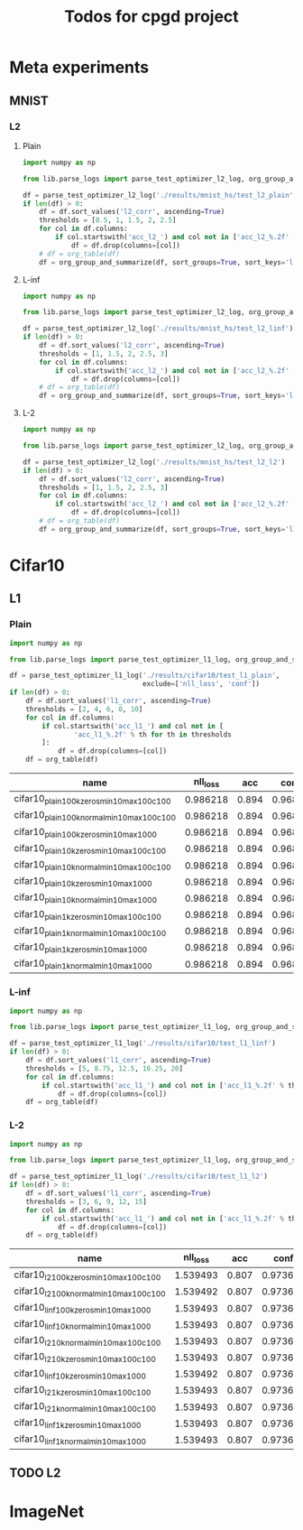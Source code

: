 #+TITLE: Todos for cpgd project

* Meta experiments
** MNIST
*** L2
**** Plain
#+BEGIN_SRC python :results value :return df
  import numpy as np

  from lib.parse_logs import parse_test_optimizer_l2_log, org_group_and_summarize, org_table

  df = parse_test_optimizer_l2_log('./results/mnist_hs/test_l2_plain')
  if len(df) > 0:
      df = df.sort_values('l2_corr', ascending=True)
      thresholds = [0.5, 1, 1.5, 2, 2.5]
      for col in df.columns:
          if col.startswith('acc_l2_') and col not in ['acc_l2_%.2f' % th for th in thresholds]:
              df = df.drop(columns=[col])
      # df = org_table(df)
      df = org_group_and_summarize(df, sort_groups=True, sort_keys='l2')
#+END_SRC

#+RESULTS:
: Empty DataFrame
: Columns: []
: Index: []

**** L-inf
#+BEGIN_SRC python :results value :return df
  import numpy as np

  from lib.parse_logs import parse_test_optimizer_l2_log, org_group_and_summarize, org_table

  df = parse_test_optimizer_l2_log('./results/mnist_hs/test_l2_linf')
  if len(df) > 0:
      df = df.sort_values('l2_corr', ascending=True)
      thresholds = [1, 1.5, 2, 2.5, 3]
      for col in df.columns:
          if col.startswith('acc_l2_') and col not in ['acc_l2_%.2f' % th for th in thresholds]:
              df = df.drop(columns=[col])
      # df = org_table(df)
      df = org_group_and_summarize(df, sort_groups=True, sort_keys='l2', top_k=10)
#+END_SRC

#+RESULTS:
|----------------------------------+-----------+----------+-------+----------+--------+----------+-------------+-------------+-------------+-------------+-------------+----------+----------+----------+------------|
| name                             | statistic | nll_loss |   acc |     conf | acc_l2 |  conf_l2 | acc_l2_1.00 | acc_l2_1.50 | acc_l2_2.00 | acc_l2_2.50 | acc_l2_3.00 |       l2 |  l2_norm |  l2_corr | group_size |
|----------------------------------+-----------+----------+-------+----------+--------+----------+-------------+-------------+-------------+-------------+-------------+----------+----------+----------+------------|
| 1k_lr0.1_llr0.05_C0.001_tol0.001 | min       |  0.33926 | 0.984 | 0.981386 |    0.0 | 0.497715 |       0.672 |       0.138 |       0.004 |         0.0 |         0.0 | 1.118511 | 0.131788 | 1.136699 |          3 |
|                                  | max       | 0.339271 | 0.984 | 0.981386 |    0.0 | 0.500546 |       0.686 |       0.144 |       0.008 |         0.0 |         0.0 | 1.120855 | 0.132225 | 1.139081 |            |
|                                  | mean      | 0.339267 | 0.984 | 0.981386 |    0.0 | 0.499459 |    0.678667 |    0.140667 |    0.005333 |         0.0 |         0.0 | 1.119425 | 0.131991 | 1.137627 |            |
|                                  | std       |    6e-06 |   0.0 |      0.0 |    0.0 | 0.001526 |    0.007024 |    0.003055 |    0.002309 |         0.0 |         0.0 | 0.001255 |  0.00022 | 0.001275 |            |
|----------------------------------+-----------+----------+-------+----------+--------+----------+-------------+-------------+-------------+-------------+-------------+----------+----------+----------+------------|
| 1k_lr0.01_llr0.1_C0.5_tol0.005   | min       |  0.33926 | 0.984 | 0.981386 |    0.0 | 0.500143 |       0.672 |       0.114 |         0.0 |         0.0 |         0.0 |  1.11608 | 0.131753 | 1.134228 |          3 |
|                                  | max       | 0.339271 | 0.984 | 0.981386 |    0.0 | 0.501404 |       0.684 |       0.142 |        0.01 |         0.0 |         0.0 | 1.128668 | 0.133187 |  1.14702 |            |
|                                  | mean      | 0.339267 | 0.984 | 0.981386 |    0.0 | 0.500691 |    0.678667 |        0.13 |    0.004667 |         0.0 |         0.0 | 1.120317 | 0.132235 | 1.138534 |            |
|                                  | std       |    6e-06 |   0.0 |      0.0 |    0.0 | 0.000647 |     0.00611 |    0.014422 |    0.005033 |         0.0 |         0.0 | 0.007232 | 0.000825 | 0.007349 |            |
|----------------------------------+-----------+----------+-------+----------+--------+----------+-------------+-------------+-------------+-------------+-------------+----------+----------+----------+------------|
| 1k_lr0.1_llr0.05_C0.001_tol0.01  | min       | 0.339271 | 0.984 | 0.981386 |    0.0 | 0.498344 |       0.668 |       0.128 |       0.006 |         0.0 |         0.0 | 1.115304 | 0.131558 | 1.133439 |          3 |
|                                  | max       | 0.339271 | 0.984 | 0.981386 |    0.0 |  0.49865 |       0.706 |        0.14 |       0.006 |         0.0 |         0.0 | 1.129533 | 0.133274 |   1.1479 |            |
|                                  | mean      | 0.339271 | 0.984 | 0.981386 |    0.0 | 0.498499 |    0.685333 |       0.134 |       0.006 |         0.0 |         0.0 | 1.120794 | 0.132205 | 1.139019 |            |
|                                  | std       |      0.0 |   0.0 |      0.0 |    0.0 | 0.000153 |    0.019218 |       0.006 |         0.0 |         0.0 |         0.0 |  0.00765 | 0.000933 | 0.007775 |            |
|----------------------------------+-----------+----------+-------+----------+--------+----------+-------------+-------------+-------------+-------------+-------------+----------+----------+----------+------------|
| 1k_lr0.1_llr0.05_C0.001_tol0.005 | min       |  0.33926 | 0.984 | 0.981386 |    0.0 | 0.497918 |        0.68 |        0.13 |       0.002 |         0.0 |         0.0 | 1.115187 | 0.131493 |  1.13332 |          3 |
|                                  | max       | 0.339271 | 0.984 | 0.981386 |    0.0 | 0.500373 |         0.7 |       0.138 |        0.01 |         0.0 |         0.0 | 1.129742 |  0.13334 | 1.148111 |            |
|                                  | mean      | 0.339267 | 0.984 | 0.981386 |    0.0 |   0.4991 |    0.687333 |       0.134 |       0.006 |         0.0 |         0.0 |  1.12117 | 0.132283 | 1.139401 |            |
|                                  | std       |    6e-06 |   0.0 |      0.0 |    0.0 |  0.00123 |    0.011015 |       0.004 |       0.004 |         0.0 |         0.0 | 0.007615 | 0.000952 | 0.007738 |            |
|----------------------------------+-----------+----------+-------+----------+--------+----------+-------------+-------------+-------------+-------------+-------------+----------+----------+----------+------------|
| 1k_lr0.01_llr0.05_C0.5_tol0.005  | min       |  0.33926 | 0.984 | 0.981386 |    0.0 | 0.497887 |       0.676 |        0.13 |       0.006 |         0.0 |         0.0 | 1.120709 | 0.132165 | 1.138931 |          3 |
|                                  | max       | 0.339271 | 0.984 | 0.981386 |    0.0 | 0.499879 |       0.682 |       0.148 |        0.01 |         0.0 |         0.0 | 1.125007 |  0.13265 |   1.1433 |            |
|                                  | mean      | 0.339267 | 0.984 | 0.981386 |    0.0 | 0.498809 |    0.678667 |    0.138667 |    0.007333 |         0.0 |         0.0 | 1.122769 | 0.132407 | 1.141025 |            |
|                                  | std       |    6e-06 |   0.0 |      0.0 |    0.0 | 0.001004 |    0.003055 |    0.009018 |    0.002309 |         0.0 |         0.0 | 0.002155 | 0.000243 |  0.00219 |            |
|----------------------------------+-----------+----------+-------+----------+--------+----------+-------------+-------------+-------------+-------------+-------------+----------+----------+----------+------------|
| 1k_lr0.01_llr0.1_C0.001_tol0.001 | min       | 0.339271 | 0.984 | 0.981386 |    0.0 | 0.497633 |       0.688 |       0.128 |       0.002 |         0.0 |         0.0 | 1.114963 | 0.131509 | 1.133093 |          3 |
|                                  | max       | 0.339271 | 0.984 | 0.981386 |    0.0 | 0.501357 |       0.698 |        0.15 |       0.006 |         0.0 |         0.0 |  1.13065 | 0.133493 | 1.149035 |            |
|                                  | mean      | 0.339271 | 0.984 | 0.981386 |    0.0 | 0.499552 |    0.692667 |    0.136667 |       0.004 |         0.0 |         0.0 | 1.122973 | 0.132487 | 1.141233 |            |
|                                  | std       |      0.0 |   0.0 |      0.0 |    0.0 | 0.001865 |    0.005033 |    0.011719 |       0.002 |         0.0 |         0.0 | 0.007849 | 0.000992 | 0.007976 |            |
|----------------------------------+-----------+----------+-------+----------+--------+----------+-------------+-------------+-------------+-------------+-------------+----------+----------+----------+------------|
| 1k_lr0.01_llr0.05_C0.01_tol0.001 | min       | 0.339271 | 0.984 | 0.981386 |    0.0 | 0.499336 |       0.692 |       0.126 |       0.006 |         0.0 |         0.0 | 1.116648 | 0.131889 | 1.134805 |          3 |
|                                  | max       | 0.339271 | 0.984 | 0.981386 |    0.0 | 0.500026 |       0.696 |       0.142 |       0.008 |         0.0 |         0.0 |  1.12844 | 0.133312 | 1.146788 |            |
|                                  | mean      | 0.339271 | 0.984 | 0.981386 |    0.0 | 0.499736 |    0.693333 |    0.134667 |    0.007333 |         0.0 |         0.0 |  1.12305 | 0.132578 | 1.141311 |            |
|                                  | std       |      0.0 |   0.0 |      0.0 |    0.0 | 0.000358 |    0.002309 |    0.008083 |    0.001155 |         0.0 |         0.0 | 0.005961 | 0.000713 | 0.006057 |            |
|----------------------------------+-----------+----------+-------+----------+--------+----------+-------------+-------------+-------------+-------------+-------------+----------+----------+----------+------------|
| 1k_lr0.1_llr0.01_C0.5_tol0.001   | min       | 0.339271 | 0.984 | 0.981386 |    0.0 | 0.497962 |       0.678 |        0.13 |       0.008 |         0.0 |         0.0 |  1.11732 | 0.131773 | 1.135487 |          3 |
|                                  | max       | 0.339271 | 0.984 | 0.981386 |    0.0 | 0.501004 |       0.688 |       0.144 |        0.01 |         0.0 |         0.0 | 1.132236 | 0.133649 | 1.150646 |            |
|                                  | mean      | 0.339271 | 0.984 | 0.981386 |    0.0 | 0.499526 |    0.681333 |    0.138667 |    0.008667 |         0.0 |         0.0 | 1.123762 | 0.132599 | 1.142034 |            |
|                                  | std       |      0.0 |   0.0 |      0.0 |    0.0 | 0.001523 |    0.005774 |    0.007572 |    0.001155 |         0.0 |         0.0 | 0.007663 | 0.000958 | 0.007788 |            |
|----------------------------------+-----------+----------+-------+----------+--------+----------+-------------+-------------+-------------+-------------+-------------+----------+----------+----------+------------|
| 1k_lr0.01_llr0.1_C0.01_tol0.001  | min       | 0.339271 | 0.984 | 0.981386 |    0.0 |  0.49642 |       0.676 |       0.138 |       0.004 |         0.0 |         0.0 | 1.122487 | 0.132611 | 1.140738 |          3 |
|                                  | max       | 0.339271 | 0.984 | 0.981386 |    0.0 | 0.498626 |       0.686 |        0.15 |       0.006 |         0.0 |         0.0 | 1.127155 |   0.1331 | 1.145483 |            |
|                                  | mean      | 0.339271 | 0.984 | 0.981386 |    0.0 | 0.497658 |    0.681333 |       0.142 |    0.005333 |         0.0 |         0.0 | 1.124586 | 0.132827 | 1.142872 |            |
|                                  | std       |      0.0 |   0.0 |      0.0 |    0.0 | 0.001128 |    0.005033 |    0.006928 |    0.001155 |         0.0 |         0.0 | 0.002369 |  0.00025 | 0.002408 |            |
|----------------------------------+-----------+----------+-------+----------+--------+----------+-------------+-------------+-------------+-------------+-------------+----------+----------+----------+------------|
| 1k_lr0.1_llr0.05_C0.5_tol0.005   | min       | 0.339271 | 0.984 | 0.981386 |    0.0 | 0.498074 |        0.69 |       0.132 |       0.006 |         0.0 |         0.0 |  1.12243 | 0.132382 | 1.140681 |          3 |
|                                  | max       | 0.339271 | 0.984 | 0.981386 |    0.0 | 0.503039 |       0.696 |       0.144 |       0.008 |         0.0 |         0.0 | 1.128336 | 0.133115 | 1.146683 |            |
|                                  | mean      | 0.339271 | 0.984 | 0.981386 |    0.0 | 0.499769 |       0.694 |       0.138 |    0.006667 |         0.0 |         0.0 | 1.125397 | 0.132721 | 1.143696 |            |
|                                  | std       |      0.0 |   0.0 |      0.0 |    0.0 | 0.002833 |    0.003464 |       0.006 |    0.001155 |         0.0 |         0.0 | 0.002953 |  0.00037 | 0.003001 |            |
|----------------------------------+-----------+----------+-------+----------+--------+----------+-------------+-------------+-------------+-------------+-------------+----------+----------+----------+------------|

**** L-2
#+BEGIN_SRC python :results value :return df
  import numpy as np

  from lib.parse_logs import parse_test_optimizer_l2_log, org_group_and_summarize, org_table

  df = parse_test_optimizer_l2_log('./results/mnist_hs/test_l2_l2')
  if len(df) > 0:
      df = df.sort_values('l2_corr', ascending=True)
      thresholds = [1, 1.5, 2, 2.5, 3]
      for col in df.columns:
          if col.startswith('acc_l2_') and col not in ['acc_l2_%.2f' % th for th in thresholds]:
              df = df.drop(columns=[col])
      # df = org_table(df)
      df = org_group_and_summarize(df, sort_groups=True, sort_keys='l2', top_k=10)
#+END_SRC

#+RESULTS:
|----------------------------------+-----------+----------+-------+----------+--------+----------+-------------+-------------+-------------+-------------+-------------+----------+----------+----------+------------|
| name                             | statistic | nll_loss |   acc |     conf | acc_l2 |  conf_l2 | acc_l2_1.00 | acc_l2_1.50 | acc_l2_2.00 | acc_l2_2.50 | acc_l2_3.00 |       l2 |  l2_norm |  l2_corr | group_size |
|----------------------------------+-----------+----------+-------+----------+--------+----------+-------------+-------------+-------------+-------------+-------------+----------+----------+----------+------------|
| 1k_lr0.1_llr0.1_C0.5_tol0.01     | min       | 0.495731 | 0.986 |   0.9574 |    0.0 | 0.491785 |       0.926 |       0.832 |       0.672 |       0.396 |       0.102 |  2.21146 | 0.259608 | 2.242861 |          3 |
|                                  | max       | 0.495731 | 0.986 |   0.9574 |    0.0 | 0.493549 |       0.928 |       0.838 |       0.678 |        0.41 |        0.11 | 2.215797 | 0.260288 | 2.247258 |            |
|                                  | mean      | 0.495731 | 0.986 |   0.9574 |    0.0 | 0.492861 |    0.926667 |    0.835333 |    0.674667 |    0.403333 |    0.106667 | 2.213405 | 0.259889 | 2.244833 |            |
|                                  | std       |      0.0 |   0.0 |      0.0 |    0.0 | 0.000944 |    0.001155 |    0.003055 |    0.003055 |    0.007024 |    0.004163 | 0.002203 | 0.000355 | 0.002233 |            |
|----------------------------------+-----------+----------+-------+----------+--------+----------+-------------+-------------+-------------+-------------+-------------+----------+----------+----------+------------|
| 1k_lr0.1_llr0.2_C0.001_tol0.005  | min       | 0.495727 | 0.986 | 0.957399 |    0.0 | 0.491816 |       0.928 |       0.834 |        0.68 |       0.398 |       0.098 | 2.213444 | 0.259993 | 2.244872 |          3 |
|                                  | max       | 0.495731 | 0.986 |   0.9574 |    0.0 | 0.493269 |       0.928 |       0.838 |       0.686 |       0.412 |        0.11 | 2.216559 | 0.260176 | 2.248032 |            |
|                                  | mean      |  0.49573 | 0.986 |   0.9574 |    0.0 | 0.492471 |       0.928 |    0.835333 |       0.684 |    0.405333 |       0.106 | 2.214714 | 0.260054 |  2.24616 |            |
|                                  | std       |    2e-06 |   0.0 |    1e-06 |    0.0 | 0.000737 |         0.0 |    0.002309 |    0.003464 |    0.007024 |    0.006928 | 0.001635 | 0.000105 | 0.001659 |            |
|----------------------------------+-----------+----------+-------+----------+--------+----------+-------------+-------------+-------------+-------------+-------------+----------+----------+----------+------------|
| 1k_lr0.1_llr0.2_C0.01_tol0.01    | min       | 0.495727 | 0.986 | 0.957399 |    0.0 | 0.491675 |       0.926 |       0.834 |       0.676 |       0.404 |         0.1 | 2.213079 | 0.259741 | 2.244502 |          3 |
|                                  | max       | 0.495731 | 0.986 |   0.9574 |    0.0 | 0.492583 |       0.928 |       0.838 |       0.682 |        0.41 |       0.114 | 2.217783 | 0.260299 | 2.249273 |            |
|                                  | mean      |  0.49573 | 0.986 |   0.9574 |    0.0 | 0.492068 |    0.927333 |    0.835333 |       0.678 |    0.407333 |    0.106667 | 2.214965 | 0.259997 | 2.246415 |            |
|                                  | std       |    2e-06 |   0.0 |    1e-06 |    0.0 | 0.000466 |    0.001155 |    0.002309 |    0.003464 |    0.003055 |    0.007024 | 0.002486 | 0.000282 | 0.002522 |            |
|----------------------------------+-----------+----------+-------+----------+--------+----------+-------------+-------------+-------------+-------------+-------------+----------+----------+----------+------------|
| 1k_lr0.05_llr0.05_C0.01_tol0.001 | min       | 0.495731 | 0.986 |   0.9574 |    0.0 | 0.492414 |       0.928 |       0.832 |       0.678 |       0.404 |        0.11 | 2.216093 | 0.260311 | 2.247559 |          3 |
|                                  | max       | 0.495731 | 0.986 |   0.9574 |    0.0 | 0.492784 |        0.93 |       0.838 |       0.682 |        0.41 |       0.112 | 2.219653 | 0.260691 | 2.251169 |            |
|                                  | mean      | 0.495731 | 0.986 |   0.9574 |    0.0 |  0.49256 |    0.928667 |       0.836 |    0.679333 |       0.408 |    0.110667 | 2.217781 | 0.260466 | 2.249271 |            |
|                                  | std       |      0.0 |   0.0 |      0.0 |    0.0 | 0.000197 |    0.001155 |    0.003464 |    0.002309 |    0.003464 |    0.001155 | 0.001787 | 0.000199 | 0.001812 |            |
|----------------------------------+-----------+----------+-------+----------+--------+----------+-------------+-------------+-------------+-------------+-------------+----------+----------+----------+------------|
| 1k_lr0.1_llr0.05_C0.01_tol0.01   | min       | 0.495731 | 0.986 |   0.9574 |    0.0 | 0.491965 |       0.926 |       0.834 |       0.676 |       0.404 |       0.106 | 2.215563 | 0.260296 | 2.247021 |          3 |
|                                  | max       | 0.495731 | 0.986 |   0.9574 |    0.0 | 0.492515 |        0.93 |       0.834 |       0.678 |       0.412 |       0.118 | 2.221387 | 0.260724 | 2.252928 |            |
|                                  | mean      | 0.495731 | 0.986 |   0.9574 |    0.0 | 0.492172 |       0.928 |       0.834 |    0.677333 |    0.409333 |    0.112667 | 2.217828 | 0.260442 | 2.249319 |            |
|                                  | std       |      0.0 |   0.0 |      0.0 |    0.0 | 0.000299 |       0.002 |         0.0 |    0.001155 |    0.004619 |     0.00611 |  0.00312 | 0.000244 | 0.003164 |            |
|----------------------------------+-----------+----------+-------+----------+--------+----------+-------------+-------------+-------------+-------------+-------------+----------+----------+----------+------------|
| 1k_lr0.1_llr0.2_C0.001_tol0.01   | min       | 0.495727 | 0.986 | 0.957399 |    0.0 | 0.492066 |       0.926 |       0.832 |       0.674 |       0.406 |       0.104 | 2.215125 | 0.260152 | 2.246577 |          3 |
|                                  | max       | 0.495731 | 0.986 |   0.9574 |    0.0 |  0.49317 |        0.93 |       0.836 |       0.684 |        0.41 |        0.11 | 2.220665 | 0.260637 | 2.252196 |            |
|                                  | mean      |  0.49573 | 0.986 |   0.9574 |    0.0 | 0.492708 |       0.928 |    0.834667 |    0.679333 |       0.408 |    0.107333 | 2.217908 | 0.260377 |   2.2494 |            |
|                                  | std       |    2e-06 |   0.0 |    1e-06 |    0.0 | 0.000574 |       0.002 |    0.002309 |    0.005033 |       0.002 |    0.003055 |  0.00277 | 0.000244 |  0.00281 |            |
|----------------------------------+-----------+----------+-------+----------+--------+----------+-------------+-------------+-------------+-------------+-------------+----------+----------+----------+------------|
| 1k_lr0.1_llr0.2_C0.1_tol0.01     | min       | 0.495731 | 0.986 |   0.9574 |    0.0 | 0.491689 |       0.926 |       0.834 |       0.676 |       0.408 |       0.104 |  2.21575 | 0.260259 | 2.247211 |          3 |
|                                  | max       | 0.495731 | 0.986 |   0.9574 |    0.0 | 0.493099 |       0.928 |       0.834 |        0.68 |       0.414 |        0.11 | 2.221617 | 0.260889 | 2.253161 |            |
|                                  | mean      | 0.495731 | 0.986 |   0.9574 |    0.0 |  0.49222 |    0.926667 |       0.834 |       0.678 |    0.411333 |    0.107333 |  2.21834 | 0.260519 | 2.249838 |            |
|                                  | std       |      0.0 |   0.0 |      0.0 |    0.0 | 0.000767 |    0.001155 |         0.0 |       0.002 |    0.003055 |    0.003055 | 0.002993 | 0.000329 | 0.003036 |            |
|----------------------------------+-----------+----------+-------+----------+--------+----------+-------------+-------------+-------------+-------------+-------------+----------+----------+----------+------------|
| 1k_lr0.01_llr0.05_C0.1_tol0.01   | min       | 0.495731 | 0.986 |   0.9574 |    0.0 |  0.49301 |       0.928 |       0.832 |       0.684 |       0.408 |       0.104 | 2.218724 | 0.260677 | 2.250227 |          1 |
|                                  | max       | 0.495731 | 0.986 |   0.9574 |    0.0 |  0.49301 |       0.928 |       0.832 |       0.684 |       0.408 |       0.104 | 2.218724 | 0.260677 | 2.250227 |            |
|                                  | mean      | 0.495731 | 0.986 |   0.9574 |    0.0 |  0.49301 |       0.928 |       0.832 |       0.684 |       0.408 |       0.104 | 2.218724 | 0.260677 | 2.250227 |            |
|                                  | std       |      nan |   nan |      nan |    nan |      nan |         nan |         nan |         nan |         nan |         nan |      nan |      nan |      nan |            |
|----------------------------------+-----------+----------+-------+----------+--------+----------+-------------+-------------+-------------+-------------+-------------+----------+----------+----------+------------|
| 1k_lr0.05_llr0.05_C0.01_tol0.005 | min       | 0.495731 | 0.986 |   0.9574 |    0.0 |  0.49149 |       0.926 |       0.834 |       0.676 |       0.406 |       0.106 | 2.216164 | 0.260231 | 2.247631 |          3 |
|                                  | max       | 0.495731 | 0.986 |   0.9574 |    0.0 | 0.493383 |       0.928 |       0.838 |        0.68 |       0.414 |       0.118 | 2.222113 | 0.260982 | 2.253664 |            |
|                                  | mean      | 0.495731 | 0.986 |   0.9574 |    0.0 | 0.492409 |    0.927333 |       0.836 |    0.677333 |    0.408667 |    0.112667 | 2.218995 | 0.260578 | 2.250502 |            |
|                                  | std       |      0.0 |   0.0 |      0.0 |    0.0 | 0.000948 |    0.001155 |       0.002 |    0.002309 |    0.004619 |     0.00611 | 0.002985 | 0.000379 | 0.003027 |            |
|----------------------------------+-----------+----------+-------+----------+--------+----------+-------------+-------------+-------------+-------------+-------------+----------+----------+----------+------------|
| 1k_lr0.1_llr0.05_C0.5_tol0.01    | min       | 0.495731 | 0.986 |   0.9574 |    0.0 | 0.491573 |       0.928 |       0.834 |       0.678 |       0.406 |       0.106 | 2.215795 | 0.260194 | 2.247257 |          3 |
|                                  | max       | 0.495731 | 0.986 |   0.9574 |    0.0 | 0.492768 |       0.928 |       0.836 |       0.682 |       0.416 |        0.11 | 2.223522 | 0.261054 | 2.255094 |            |
|                                  | mean      | 0.495731 | 0.986 |   0.9574 |    0.0 | 0.492123 |       0.928 |    0.835333 |        0.68 |        0.41 |       0.108 | 2.219917 | 0.260681 | 2.251438 |            |
|                                  | std       |      0.0 |   0.0 |      0.0 |    0.0 | 0.000603 |         0.0 |    0.001155 |       0.002 |    0.005292 |       0.002 | 0.003889 | 0.000441 | 0.003945 |            |
|----------------------------------+-----------+----------+-------+----------+--------+----------+-------------+-------------+-------------+-------------+-------------+----------+----------+----------+------------|

* Cifar10
** L1
*** Plain
#+BEGIN_SRC python :results value :return df
  import numpy as np

  from lib.parse_logs import parse_test_optimizer_l1_log, org_group_and_summarize, org_table

  df = parse_test_optimizer_l1_log('./results/cifar10/test_l1_plain',
                                   exclude=['nll_loss', 'conf'])
  if len(df) > 0:
      df = df.sort_values('l1_corr', ascending=True)
      thresholds = [2, 4, 6, 8, 10]
      for col in df.columns:
          if col.startswith('acc_l1_') and col not in [
                  'acc_l1_%.2f' % th for th in thresholds
          ]:
              df = df.drop(columns=[col])
      df = org_table(df)
#+END_SRC

#+RESULTS:
|---------------------------------------------------------------------+-------+--------+----------+-------------+-------------+-------------+-------------+--------------+----------+----------|
| name                                                                |   acc | acc_l1 |  conf_l2 | acc_l1_2.00 | acc_l1_4.00 | acc_l1_6.00 | acc_l1_8.00 | acc_l1_10.00 |       l1 |  l1_corr |
|---------------------------------------------------------------------+-------+--------+----------+-------------+-------------+-------------+-------------+--------------+----------+----------|
| cifar10_plain_100k_zeros_min10_max100_c1_tol1e-2_steng-gpu_0        | 0.894 |    0.0 | 0.557904 |       0.528 |       0.209 |       0.064 |       0.014 |        0.005 | 2.496505 | 2.792512 |
| cifar10_plain_100k_normal_min10_max100_c1_tol1e-2_steng-gpu_0       | 0.894 |    0.0 | 0.558227 |       0.528 |        0.21 |       0.064 |       0.014 |        0.006 |  2.49967 | 2.796052 |
| cifar10_plain_100k_zeros_min10_max100_c10_tol5e-3_infinitus-gpu_0   | 0.894 |    0.0 | 0.559871 |       0.533 |       0.211 |       0.064 |       0.015 |        0.006 | 2.509731 | 2.807305 |
| cifar10_plain_100k_normal_min10_max100_c10_tol5e-3_infinitus-gpu_0  | 0.894 |    0.0 | 0.558449 |       0.536 |       0.214 |       0.064 |       0.014 |        0.006 | 2.514431 | 2.812563 |
| cifar10_plain_100k_normal_min10_max100_c1_tol5e-3_steng-gpu_0       | 0.894 |    0.0 | 0.559348 |       0.534 |       0.212 |       0.065 |       0.015 |        0.006 | 2.517505 | 2.816001 |
| cifar10_plain_100k_zeros_min10_max100_c100_tol5e-3_infinitus-gpu_0  | 0.894 |    0.0 | 0.556516 |       0.538 |       0.214 |       0.064 |       0.014 |        0.006 | 2.518536 | 2.817154 |
| cifar10_plain_100k_zeros_min10_max100_c1_tol5e-3_steng-gpu_0        | 0.894 |    0.0 |  0.56022 |       0.536 |       0.211 |       0.065 |       0.015 |        0.006 | 2.524347 | 2.823655 |
| cifar10_plain_100k_normal_min10_max100_c100_tol5e-3_infinitus-gpu_0 | 0.894 |    0.0 | 0.557927 |       0.532 |       0.213 |       0.064 |       0.013 |        0.006 | 2.525108 | 2.824505 |
| cifar10_plain_100k_zeros_min10_max100_c1_tol3.9e-3_infinitus-gpu_0  | 0.894 |    0.0 | 0.558998 |       0.553 |       0.222 |       0.066 |       0.015 |        0.005 | 2.589896 | 2.896975 |
| cifar10_plain_100k_normal_min10_max100_c1_tol3.9e-3_infinitus-gpu_0 | 0.894 |    0.0 | 0.559959 |       0.552 |       0.223 |        0.07 |       0.015 |        0.006 | 2.595083 | 2.902777 |
| cifar10_plain_10k_zeros_min10_max100_c10_tol5e-3_infinitus-gpu_0    | 0.894 |    0.0 | 0.567196 |       0.551 |       0.223 |       0.072 |       0.016 |        0.006 |  2.59849 | 2.906588 |
| cifar10_plain_10k_normal_min10_max100_c1_tol1e-2_steng-gpu_0        | 0.894 |    0.0 | 0.567787 |       0.544 |       0.232 |        0.07 |       0.016 |        0.006 | 2.601901 | 2.910404 |
| cifar10_plain_10k_zeros_min10_max100_c1_tol1e-2_steng-gpu_0         | 0.894 |    0.0 |  0.56919 |       0.546 |       0.233 |       0.076 |       0.018 |        0.006 | 2.603008 | 2.911642 |
| cifar10_plain_10k_normal_min10_max100_c10_tol5e-3_infinitus-gpu_0   | 0.894 |    0.0 | 0.568218 |       0.546 |       0.231 |       0.072 |       0.018 |        0.006 | 2.606505 | 2.915554 |
| cifar10_plain_10k_zeros_min10_max100_c100_tol5e-3_infinitus-gpu_0   | 0.894 |    0.0 | 0.565762 |       0.552 |       0.228 |        0.07 |       0.015 |        0.006 | 2.611103 | 2.920696 |
| cifar10_plain_10k_zeros_min10_max100_c1_tol5e-3_steng-gpu_0         | 0.894 |    0.0 | 0.568913 |       0.549 |       0.228 |       0.074 |       0.017 |        0.006 | 2.612788 | 2.922582 |
| cifar10_plain_10k_normal_min10_max100_c1_tol5e-3_steng-gpu_0        | 0.894 |    0.0 | 0.565418 |        0.55 |       0.233 |       0.073 |       0.018 |        0.006 |  2.61464 | 2.924653 |
| cifar10_plain_10k_normal_min10_max100_c100_tol5e-3_infinitus-gpu_0  | 0.894 |    0.0 | 0.566521 |       0.551 |       0.228 |       0.075 |       0.016 |        0.006 | 2.616954 | 2.927242 |
| cifar10_plain_10k_zeros_min10_max100_c1_tol3.9e-3_infinitus-gpu_0   | 0.894 |    0.0 | 0.565542 |       0.564 |       0.239 |        0.08 |       0.019 |        0.006 |  2.69044 | 3.009441 |
| cifar10_plain_10k_normal_min10_max100_c1_tol3.9e-3_infinitus-gpu_0  | 0.894 |    0.0 |  0.56856 |       0.563 |       0.243 |       0.082 |       0.019 |        0.006 | 2.702588 | 3.023029 |
| cifar10_plain_1k_zeros_min10_max100_c10_tol5e-3_infinitus-gpu_0     | 0.894 |    0.0 | 0.575973 |       0.572 |        0.26 |       0.086 |       0.023 |        0.007 | 2.736855 | 3.061359 |
| cifar10_plain_1k_zeros_min10_max100_c1_tol5e-3_steng-gpu_0          | 0.894 |    0.0 | 0.579711 |       0.574 |       0.246 |       0.084 |       0.021 |        0.007 | 2.754455 | 3.081046 |
| cifar10_plain_1k_normal_min10_max100_c1_tol5e-3_steng-gpu_0         | 0.894 |    0.0 |  0.57682 |       0.573 |       0.262 |       0.086 |       0.024 |        0.007 | 2.758035 |  3.08505 |
| cifar10_plain_1k_zeros_min10_max100_c1_tol1e-2_steng-gpu_0          | 0.894 |    0.0 | 0.581273 |       0.573 |       0.262 |       0.087 |       0.023 |        0.006 | 2.762475 | 3.090017 |
| cifar10_plain_1k_normal_min10_max100_c10_tol5e-3_infinitus-gpu_0    | 0.894 |    0.0 | 0.577158 |        0.57 |        0.27 |       0.091 |       0.023 |        0.007 | 2.765924 | 3.093874 |
| cifar10_plain_1k_normal_min10_max100_c1_tol1e-2_steng-gpu_0         | 0.894 |    0.0 | 0.582119 |       0.577 |       0.253 |       0.089 |       0.024 |        0.007 | 2.776085 |  3.10524 |
| cifar10_plain_1k_zeros_min10_max100_c1_tol3.9e-3_infinitus-gpu_0    | 0.894 |    0.0 |  0.57723 |       0.582 |       0.266 |       0.087 |       0.027 |        0.007 | 2.815741 | 3.149598 |
| cifar10_plain_1k_normal_min10_max100_c1_tol3.9e-3_infinitus-gpu_0   | 0.894 |    0.0 | 0.577792 |       0.587 |       0.274 |       0.093 |       0.025 |        0.008 | 2.842417 | 3.179438 |
| cifar10_plain_1k_zeros_min10_max100_c100_tol5e-3_infinitus-gpu_0    | 0.894 |    0.0 | 0.581643 |       0.671 |       0.347 |       0.143 |       0.048 |        0.018 | 3.315459 | 3.708567 |
| cifar10_plain_1k_normal_min10_max100_c100_tol5e-3_infinitus-gpu_0   | 0.894 |    0.0 | 0.578963 |       0.677 |        0.37 |       0.135 |       0.042 |        0.012 |  3.35475 | 3.752517 |
| cifar10_plain_100k_normal_min10_max100_c1_tol1e-3_steng-gpu_0       | 0.894 |    0.0 | 0.613608 |       0.894 |        0.87 |       0.756 |       0.394 |        0.144 | 7.094664 | 7.935866 |
| cifar10_plain_100k_zeros_min10_max100_c1_tol1e-3_steng-gpu_0        | 0.894 |    0.0 | 0.611805 |       0.894 |       0.873 |       0.769 |        0.39 |        0.142 | 7.096721 | 7.938167 |
| cifar10_plain_10k_normal_min10_max100_c1_tol1e-3_steng-gpu_0        | 0.894 |    0.0 | 0.629066 |       0.894 |       0.877 |       0.769 |       0.405 |        0.161 | 7.221033 | 8.077218 |
| cifar10_plain_10k_zeros_min10_max100_c1_tol1e-3_steng-gpu_0         | 0.894 |    0.0 | 0.625407 |       0.894 |       0.875 |       0.781 |       0.405 |        0.163 | 7.231117 | 8.088498 |
| cifar10_plain_1k_zeros_min10_max100_c1_tol1e-3_steng-gpu_0          | 0.894 |    0.0 | 0.649076 |       0.894 |        0.88 |       0.789 |       0.419 |        0.174 | 7.318168 | 8.185869 |
| cifar10_plain_1k_normal_min10_max100_c1_tol1e-3_steng-gpu_0         | 0.894 |    0.0 | 0.644321 |       0.894 |        0.88 |       0.782 |       0.421 |        0.185 | 7.344694 | 8.215542 |
|---------------------------------------------------------------------+-------+--------+----------+-------------+-------------+-------------+-------------+--------------+----------+----------|

|----------------------------------------------+----------+-------+---------+--------+----------+-------------+-------------+-------------+-------------+--------------+----------+----------|
| name                                         | nll_loss |   acc |    conf | acc_l1 |  conf_l1 | acc_l1_2.00 | acc_l1_4.00 | acc_l1_6.00 | acc_l1_8.00 | acc_l1_10.00 |       l1 |  l1_corr |
|----------------------------------------------+----------+-------+---------+--------+----------+-------------+-------------+-------------+-------------+--------------+----------+----------|
| cifar10_plain_100k_zeros_min10_max100_c10_0  | 0.986218 | 0.894 | 0.96802 |    0.0 | 0.559081 |       0.533 |       0.209 |       0.065 |       0.014 |        0.006 | 2.507072 | 2.804332 |
| cifar10_plain_100k_normal_min10_max100_c10_0 | 0.986218 | 0.894 | 0.96802 |    0.0 | 0.559759 |       0.537 |       0.212 |       0.066 |       0.015 |        0.006 | 2.514471 | 2.812607 |
| cifar10_plain_100k_zeros_min10_max100_0      | 0.986218 | 0.894 | 0.96802 |    0.0 | 0.557824 |       0.532 |       0.209 |       0.064 |       0.015 |        0.006 | 2.516497 | 2.814873 |
| cifar10_plain_10k_zeros_min10_max100_c10_0   | 0.986218 | 0.894 | 0.96802 |    0.0 | 0.567616 |       0.549 |       0.228 |       0.073 |       0.016 |        0.006 | 2.601036 | 2.909436 |
| cifar10_plain_10k_normal_min10_max100_c10_0  | 0.986218 | 0.894 | 0.96802 |    0.0 | 0.567952 |       0.551 |       0.228 |       0.073 |        0.02 |        0.006 | 2.603428 | 2.912112 |
| cifar10_plain_10k_zeros_min10_max100_0       | 0.986218 | 0.894 | 0.96802 |    0.0 | 0.565234 |        0.55 |       0.231 |       0.075 |       0.016 |        0.006 | 2.611093 | 2.920686 |
| cifar10_plain_10k_normal_min10_max100_0      | 0.986218 | 0.894 | 0.96802 |    0.0 | 0.566654 |       0.553 |        0.23 |       0.071 |       0.016 |        0.005 | 2.618411 | 2.928871 |
| cifar10_plain_1k_zeros_min10_max100_c10_0    | 0.986218 | 0.894 | 0.96802 |    0.0 | 0.579383 |       0.571 |        0.26 |       0.091 |       0.025 |        0.008 | 2.768108 | 3.096318 |
| cifar10_plain_1k_normal_min10_max100_c10_0   | 0.986218 | 0.894 | 0.96802 |    0.0 | 0.576317 |       0.571 |       0.264 |        0.09 |       0.026 |        0.007 | 2.771025 | 3.099581 |
| cifar10_plain_1k_zeros_min10_max100_0        | 0.986218 | 0.894 | 0.96802 |    0.0 | 0.580204 |        0.67 |       0.345 |       0.134 |       0.048 |        0.014 | 3.289966 | 3.680052 |
| cifar10_plain_1k_normal_min10_max100_0       | 0.986218 | 0.894 | 0.96802 |    0.0 | 0.581259 |       0.679 |       0.364 |       0.141 |       0.047 |        0.014 | 3.367019 | 3.766241 |
|----------------------------------------------+----------+-------+---------+--------+----------+-------------+-------------+-------------+-------------+--------------+----------+----------|

*** L-inf
#+BEGIN_SRC python :results value :return df
  import numpy as np

  from lib.parse_logs import parse_test_optimizer_l1_log, org_group_and_summarize, org_table

  df = parse_test_optimizer_l1_log('./results/cifar10/test_l1_linf')
  if len(df) > 0:
      df = df.sort_values('l1_corr', ascending=True)
      thresholds = [5, 8.75, 12.5, 16.25, 20]
      for col in df.columns:
          if col.startswith('acc_l1_') and col not in ['acc_l1_%.2f' % th for th in thresholds]:
              df = df.drop(columns=[col])
      df = org_table(df)
#+END_SRC

#+RESULTS:
|--------------------------------------------------------------------+----------+-------+----------+--------+----------+-------------+-------------+--------------+--------------+--------------+----------+-----------|
| name                                                               | nll_loss |   acc |     conf | acc_l1 |  conf_l2 | acc_l1_5.00 | acc_l1_8.75 | acc_l1_12.50 | acc_l1_16.25 | acc_l1_20.00 |       l1 |   l1_corr |
|--------------------------------------------------------------------+----------+-------+----------+--------+----------+-------------+-------------+--------------+--------------+--------------+----------+-----------|
| cifar10_linf_100k_zeros_min10_max100_c100_tol5e-3_infinitus-gpu_0  | 1.586139 | 0.804 | 0.975138 |    0.0 | 0.587436 |       0.331 |       0.142 |        0.056 |         0.02 |        0.003 | 4.158229 |  5.171926 |
| cifar10_linf_100k_normal_min10_max100_c100_tol5e-3_infinitus-gpu_0 | 1.586138 | 0.804 | 0.975138 |    0.0 | 0.587241 |       0.329 |       0.143 |        0.058 |         0.02 |        0.002 | 4.163188 |  5.178095 |
| cifar10_linf_100k_normal_min10_max100_c1_tol1e-2_steng-gpu_0       | 1.586138 | 0.804 | 0.975138 |    0.0 | 0.588482 |       0.327 |       0.142 |        0.057 |         0.02 |        0.003 | 4.163398 |  5.178356 |
| cifar10_linf_100k_normal_min10_max100_c10_tol5e-3_infinitus-gpu_0  | 1.586139 | 0.804 | 0.975138 |    0.0 | 0.587927 |       0.328 |       0.146 |        0.056 |        0.019 |        0.003 | 4.170213 |  5.186832 |
| cifar10_linf_100k_zeros_min10_max100_c1_tol5e-3_steng-gpu_0        | 1.586138 | 0.804 | 0.975138 |    0.0 | 0.588072 |       0.329 |       0.145 |        0.057 |        0.018 |        0.003 | 4.170448 |  5.187124 |
| cifar10_linf_100k_zeros_min10_max100_c1_tol1e-2_steng-gpu_0        | 1.586138 | 0.804 | 0.975138 |    0.0 | 0.587795 |       0.329 |       0.146 |        0.055 |        0.018 |        0.003 | 4.174234 |  5.191833 |
| cifar10_linf_100k_normal_min10_max100_c1_tol5e-3_steng-gpu_0       | 1.586139 | 0.804 | 0.975138 |    0.0 |  0.58787 |        0.33 |       0.146 |        0.052 |        0.021 |        0.002 | 4.177831 |  5.196307 |
| cifar10_linf_100k_zeros_min10_max100_c10_tol5e-3_infinitus-gpu_0   | 1.586139 | 0.804 | 0.975138 |    0.0 |  0.58775 |       0.331 |       0.147 |        0.056 |        0.019 |        0.004 | 4.184379 |  5.204451 |
| cifar10_linf_100k_zeros_min10_max100_c1_tol3.9e-3_infinitus-gpu_0  | 1.586139 | 0.804 | 0.975138 |    0.0 | 0.589373 |       0.333 |        0.15 |        0.056 |        0.018 |        0.003 |  4.22506 |   5.25505 |
| cifar10_linf_100k_normal_min10_max100_c1_tol3.9e-3_infinitus-gpu_0 | 1.586138 | 0.804 | 0.975138 |    0.0 | 0.590404 |       0.335 |       0.149 |        0.057 |        0.019 |        0.003 | 4.230921 |   5.26234 |
| cifar10_linf_10k_zeros_min10_max100_c100_tol5e-3_infinitus-gpu_0   | 1.586139 | 0.804 | 0.975138 |    0.0 | 0.591271 |       0.346 |       0.157 |         0.06 |        0.023 |        0.007 | 4.329201 |  5.384579 |
| cifar10_linf_10k_normal_min10_max100_c10_tol5e-3_infinitus-gpu_0   | 1.586138 | 0.804 | 0.975138 |    0.0 | 0.591974 |       0.344 |       0.155 |        0.062 |        0.021 |        0.004 |  4.33254 |  5.388731 |
| cifar10_linf_10k_normal_min10_max100_c1_tol5e-3_steng-gpu_0        | 1.586138 | 0.804 | 0.975138 |    0.0 | 0.590956 |       0.346 |       0.155 |        0.061 |        0.023 |        0.005 | 4.337943 |  5.395452 |
| cifar10_linf_10k_zeros_min10_max100_c1_tol1e-2_steng-gpu_0         | 1.586138 | 0.804 | 0.975138 |    0.0 | 0.591853 |       0.337 |       0.154 |        0.062 |        0.023 |        0.004 | 4.338738 |  5.396441 |
| cifar10_linf_10k_zeros_min10_max100_c10_tol5e-3_infinitus-gpu_0    | 1.586139 | 0.804 | 0.975138 |    0.0 | 0.591554 |       0.346 |       0.162 |        0.061 |        0.021 |        0.005 | 4.340805 |  5.399012 |
| cifar10_linf_10k_normal_min10_max100_c1_tol1e-2_steng-gpu_0        | 1.586138 | 0.804 | 0.975138 |    0.0 | 0.591039 |       0.348 |       0.156 |         0.06 |        0.022 |        0.005 | 4.342813 |  5.401509 |
| cifar10_linf_10k_zeros_min10_max100_c1_tol5e-3_steng-gpu_0         | 1.586138 | 0.804 | 0.975138 |    0.0 | 0.591559 |       0.348 |        0.16 |        0.063 |        0.019 |        0.004 | 4.349982 |  5.410426 |
| cifar10_linf_10k_normal_min10_max100_c100_tol5e-3_infinitus-gpu_0  | 1.586138 | 0.804 | 0.975138 |    0.0 | 0.591523 |       0.343 |       0.155 |        0.061 |        0.024 |        0.006 | 4.364141 |  5.428036 |
| cifar10_linf_10k_normal_min10_max100_c1_tol3.9e-3_infinitus-gpu_0  | 1.586138 | 0.804 | 0.975138 |    0.0 | 0.593104 |       0.353 |       0.161 |         0.06 |        0.021 |        0.003 | 4.399573 |  5.472106 |
| cifar10_linf_10k_zeros_min10_max100_c1_tol3.9e-3_infinitus-gpu_0   | 1.586138 | 0.804 | 0.975138 |    0.0 | 0.593462 |       0.353 |       0.166 |        0.061 |        0.022 |        0.003 | 4.412166 |  5.487769 |
| cifar10_linf_1k_normal_min10_max100_c10_tol5e-3_infinitus-gpu_0    | 1.586139 | 0.804 | 0.975138 |    0.0 | 0.596123 |       0.372 |       0.187 |        0.079 |        0.031 |        0.009 |  4.70956 |  5.857662 |
| cifar10_linf_1k_normal_min10_max100_c1_tol1e-2_steng-gpu_0         | 1.586138 | 0.804 | 0.975138 |    0.0 | 0.598131 |       0.373 |       0.193 |        0.077 |        0.029 |        0.009 | 4.711714 |  5.860341 |
| cifar10_linf_1k_normal_min10_max100_c1_tol5e-3_steng-gpu_0         | 1.586138 | 0.804 | 0.975138 |    0.0 | 0.597622 |        0.38 |       0.189 |         0.08 |        0.035 |        0.012 | 4.753375 |  5.912157 |
| cifar10_linf_1k_zeros_min10_max100_c1_tol1e-2_steng-gpu_0          | 1.586138 | 0.804 | 0.975138 |    0.0 | 0.597606 |       0.378 |       0.197 |        0.075 |        0.033 |         0.01 | 4.761152 |  5.921831 |
| cifar10_linf_1k_zeros_min10_max100_c1_tol5e-3_steng-gpu_0          | 1.586138 | 0.804 | 0.975138 |    0.0 | 0.598191 |       0.379 |       0.193 |        0.075 |        0.032 |         0.01 | 4.765176 |  5.926836 |
| cifar10_linf_1k_zeros_min10_max100_c10_tol5e-3_infinitus-gpu_0     | 1.586138 | 0.804 | 0.975138 |    0.0 | 0.597183 |        0.38 |       0.192 |        0.083 |        0.033 |        0.009 | 4.765954 |  5.927804 |
| cifar10_linf_1k_normal_min10_max100_c1_tol3.9e-3_infinitus-gpu_0   | 1.586139 | 0.804 | 0.975138 |    0.0 | 0.597594 |        0.38 |        0.19 |        0.079 |        0.033 |        0.012 | 4.801405 |  5.971897 |
| cifar10_linf_1k_zeros_min10_max100_c1_tol3.9e-3_infinitus-gpu_0    | 1.586138 | 0.804 | 0.975138 |    0.0 | 0.597464 |       0.389 |       0.198 |        0.078 |        0.029 |        0.011 | 4.835018 |  6.013703 |
| cifar10_linf_1k_normal_min10_max100_c100_tol5e-3_infinitus-gpu_0   | 1.586139 | 0.804 | 0.975138 |    0.0 | 0.594551 |       0.404 |       0.205 |        0.109 |        0.048 |        0.025 | 5.279621 |  6.566692 |
| cifar10_linf_1k_zeros_min10_max100_c100_tol5e-3_infinitus-gpu_0    | 1.586138 | 0.804 | 0.975138 |    0.0 | 0.596044 |       0.402 |       0.221 |        0.103 |        0.051 |        0.022 | 5.299309 |   6.59118 |
| cifar10_linf_100k_zeros_min10_max100_c1_tol1e-3_steng-gpu_0        | 1.586138 | 0.804 | 0.975138 |    0.0 | 0.642939 |       0.741 |       0.404 |        0.184 |        0.069 |        0.031 | 7.873761 |  9.793234 |
| cifar10_linf_100k_normal_min10_max100_c1_tol1e-3_steng-gpu_0       | 1.586138 | 0.804 | 0.975138 |    0.0 | 0.644585 |       0.741 |       0.401 |        0.183 |        0.072 |        0.028 | 7.874724 |  9.794434 |
| cifar10_linf_10k_normal_min10_max100_c1_tol1e-3_steng-gpu_0        | 1.586138 | 0.804 | 0.975138 |    0.0 | 0.643192 |       0.752 |       0.428 |        0.206 |        0.082 |        0.032 | 8.125774 | 10.106684 |
| cifar10_linf_10k_zeros_min10_max100_c1_tol1e-3_steng-gpu_0         | 1.586138 | 0.804 | 0.975138 |    0.0 |  0.64318 |       0.755 |       0.427 |        0.207 |        0.081 |        0.034 | 8.149641 | 10.136369 |
| cifar10_linf_1k_normal_min10_max100_c1_tol1e-3_steng-gpu_0         | 1.586138 | 0.804 | 0.975138 |    0.0 | 0.647349 |       0.768 |       0.463 |        0.244 |        0.103 |        0.046 | 8.617137 | 10.717832 |
| cifar10_linf_1k_zeros_min10_max100_c1_tol1e-3_steng-gpu_0          | 1.586138 | 0.804 | 0.975138 |    0.0 | 0.640278 |       0.761 |       0.459 |        0.239 |        0.113 |        0.048 | 8.691741 | 10.810625 |
|--------------------------------------------------------------------+----------+-------+----------+--------+----------+-------------+-------------+--------------+--------------+--------------+----------+-----------|

*** L-2
#+BEGIN_SRC python :results value :return df
  import numpy as np

  from lib.parse_logs import parse_test_optimizer_l1_log, org_group_and_summarize, org_table

  df = parse_test_optimizer_l1_log('./results/cifar10/test_l1_l2')
  if len(df) > 0:
      df = df.sort_values('l1_corr', ascending=True)
      thresholds = [3, 6, 9, 12, 15]
      for col in df.columns:
          if col.startswith('acc_l1_') and col not in ['acc_l1_%.2f' % th for th in thresholds]:
              df = df.drop(columns=[col])
      df = org_table(df)
#+END_SRC

#+RESULTS:
|------------------------------------------------------------------+----------+-------+----------+--------+----------+-------------+-------------+-------------+--------------+--------------+-----------+-----------|
| name                                                             | nll_loss |   acc |     conf | acc_l1 |  conf_l2 | acc_l1_3.00 | acc_l1_6.00 | acc_l1_9.00 | acc_l1_12.00 | acc_l1_15.00 |        l1 |   l1_corr |
|------------------------------------------------------------------+----------+-------+----------+--------+----------+-------------+-------------+-------------+--------------+--------------+-----------+-----------|
| cifar10_l2_100k_zeros_min10_max100_c100_tol5e-3_infinitus-gpu_0  | 1.539492 | 0.807 | 0.973637 |    0.0 | 0.588362 |       0.627 |       0.425 |       0.255 |        0.144 |        0.082 |  5.989446 |  7.421866 |
| cifar10_l2_100k_normal_min10_max100_c10_tol5e-3_infinitus-gpu_0  | 1.539493 | 0.807 | 0.973637 |    0.0 | 0.588841 |       0.627 |       0.426 |       0.252 |        0.145 |         0.08 |  5.989472 |  7.421898 |
| cifar10_l2_100k_normal_min10_max100_c1_tol1e-2_steng-gpu_0       | 1.539493 | 0.807 | 0.973637 |    0.0 | 0.587725 |       0.627 |       0.429 |       0.255 |        0.147 |        0.083 |  5.994511 |  7.428141 |
| cifar10_l2_100k_normal_min10_max100_c100_tol5e-3_infinitus-gpu_0 | 1.539492 | 0.807 | 0.973637 |    0.0 | 0.588975 |       0.629 |       0.427 |       0.254 |        0.148 |        0.078 |   6.00457 |  7.440607 |
| cifar10_l2_100k_zeros_min10_max100_c10_tol5e-3_infinitus-gpu_0   | 1.539492 | 0.807 | 0.973637 |    0.0 | 0.588408 |       0.629 |       0.426 |       0.256 |        0.145 |        0.082 |  6.005792 |  7.442122 |
| cifar10_l2_100k_zeros_min10_max100_c1_tol5e-3_steng-gpu_0        | 1.539493 | 0.807 | 0.973637 |    0.0 |  0.58886 |       0.629 |       0.425 |       0.253 |        0.146 |        0.083 |  6.013398 |  7.451546 |
| cifar10_l2_100k_normal_min10_max100_c1_tol5e-3_steng-gpu_0       | 1.539493 | 0.807 | 0.973637 |    0.0 | 0.588866 |       0.629 |        0.43 |       0.252 |        0.148 |        0.086 |  6.013869 |   7.45213 |
| cifar10_l2_100k_normal_min10_max100_c1_tol3.9e-3_infinitus-gpu_0 | 1.539493 | 0.807 | 0.973637 |    0.0 | 0.589685 |       0.631 |       0.433 |       0.257 |        0.149 |        0.085 |  6.084424 |  7.539558 |
| cifar10_l2_10k_normal_min10_max100_c1_tol1e-2_steng-gpu_0        | 1.539492 | 0.807 | 0.973637 |    0.0 |  0.59393 |       0.631 |       0.437 |       0.265 |        0.161 |        0.088 |  6.210863 |  7.696237 |
| cifar10_l2_10k_zeros_min10_max100_c10_tol5e-3_infinitus-gpu_0    | 1.539493 | 0.807 | 0.973637 |    0.0 | 0.593507 |       0.633 |       0.443 |       0.267 |        0.159 |         0.09 |  6.218885 |  7.706178 |
| cifar10_l2_10k_normal_min10_max100_c100_tol5e-3_infinitus-gpu_0  | 1.539493 | 0.807 | 0.973637 |    0.0 | 0.593604 |       0.635 |       0.444 |       0.259 |        0.161 |         0.09 |  6.221211 |  7.709059 |
| cifar10_l2_10k_normal_min10_max100_c10_tol5e-3_infinitus-gpu_0   | 1.539493 | 0.807 | 0.973637 |    0.0 | 0.592217 |       0.634 |       0.442 |       0.269 |        0.162 |        0.089 |   6.22139 |  7.709281 |
| cifar10_l2_10k_zeros_min10_max100_c1_tol1e-2_steng-gpu_0         | 1.539493 | 0.807 | 0.973637 |    0.0 | 0.594236 |       0.633 |       0.437 |       0.271 |        0.162 |        0.088 |  6.224001 |  7.712517 |
| cifar10_l2_10k_zeros_min10_max100_c1_tol5e-3_steng-gpu_0         | 1.539493 | 0.807 | 0.973637 |    0.0 | 0.594024 |       0.634 |       0.444 |       0.264 |        0.158 |        0.093 |  6.238078 |   7.72996 |
| cifar10_l2_10k_zeros_min10_max100_c100_tol5e-3_infinitus-gpu_0   | 1.539493 | 0.807 | 0.973637 |    0.0 | 0.593652 |       0.634 |       0.439 |       0.269 |        0.164 |        0.092 |  6.248112 |  7.742394 |
| cifar10_l2_10k_normal_min10_max100_c1_tol5e-3_steng-gpu_0        | 1.539493 | 0.807 | 0.973637 |    0.0 | 0.593048 |       0.633 |        0.44 |       0.268 |        0.164 |        0.093 |  6.253069 |  7.748537 |
| cifar10_l2_10k_normal_min10_max100_c1_tol3.9e-3_infinitus-gpu_0  | 1.539493 | 0.807 | 0.973637 |    0.0 | 0.595606 |       0.638 |       0.449 |        0.27 |         0.16 |        0.095 |  6.335266 |  7.850391 |
| cifar10_l2_10k_zeros_min10_max100_c1_tol3.9e-3_infinitus-gpu_0   | 1.539493 | 0.807 | 0.973637 |    0.0 | 0.595192 |       0.639 |       0.449 |       0.274 |        0.169 |        0.095 |  6.357407 |  7.877828 |
| cifar10_l2_1k_zeros_min10_max100_c1_tol1e-2_steng-gpu_0          | 1.539493 | 0.807 | 0.973637 |    0.0 | 0.600655 |       0.645 |       0.461 |       0.291 |        0.182 |        0.111 |  6.647879 |  8.237767 |
| cifar10_l2_1k_normal_min10_max100_c1_tol1e-2_steng-gpu_0         | 1.539493 | 0.807 | 0.973637 |    0.0 | 0.600935 |       0.645 |       0.462 |       0.292 |        0.181 |        0.108 |  6.647989 |  8.237904 |
| cifar10_l2_1k_zeros_min10_max100_c10_tol5e-3_infinitus-gpu_0     | 1.539493 | 0.807 | 0.973637 |    0.0 | 0.599301 |       0.643 |       0.467 |       0.297 |        0.186 |        0.111 |  6.685547 |  8.284446 |
| cifar10_l2_1k_zeros_min10_max100_c1_tol5e-3_steng-gpu_0          | 1.539493 | 0.807 | 0.973637 |    0.0 | 0.602874 |       0.644 |       0.469 |       0.304 |        0.186 |        0.114 |  6.688966 |  8.288681 |
| cifar10_l2_1k_normal_min10_max100_c1_tol5e-3_steng-gpu_0         | 1.539493 | 0.807 | 0.973637 |    0.0 | 0.600973 |       0.651 |       0.471 |       0.298 |        0.187 |         0.12 |  6.723731 |   8.33176 |
| cifar10_l2_1k_normal_min10_max100_c10_tol5e-3_infinitus-gpu_0    | 1.539492 | 0.807 | 0.973637 |    0.0 | 0.599933 |       0.644 |        0.47 |       0.299 |        0.191 |        0.115 |  6.740236 |  8.352213 |
| cifar10_l2_1k_zeros_min10_max100_c1_tol3.9e-3_infinitus-gpu_0    | 1.539492 | 0.807 | 0.973637 |    0.0 | 0.602737 |       0.654 |       0.477 |       0.304 |        0.189 |        0.114 |  6.774509 |  8.394684 |
| cifar10_l2_1k_normal_min10_max100_c1_tol3.9e-3_infinitus-gpu_0   | 1.539492 | 0.807 | 0.973637 |    0.0 | 0.600156 |       0.654 |        0.47 |       0.305 |         0.19 |        0.113 |  6.796975 |  8.422522 |
| cifar10_l2_1k_zeros_min10_max100_c100_tol5e-3_infinitus-gpu_0    | 1.539493 | 0.807 | 0.973637 |    0.0 | 0.597689 |       0.672 |       0.493 |       0.327 |        0.219 |        0.136 |  7.249588 |   8.98338 |
| cifar10_l2_1k_normal_min10_max100_c100_tol5e-3_infinitus-gpu_0   | 1.539493 | 0.807 | 0.973637 |    0.0 | 0.595898 |       0.677 |         0.5 |       0.329 |        0.218 |        0.137 |  7.351001 |  9.109047 |
| cifar10_l2_100k_normal_min10_max100_c1_tol1e-3_steng-gpu_0       | 1.539493 | 0.807 | 0.973637 |    0.0 | 0.620714 |       0.807 |       0.768 |       0.574 |        0.385 |        0.228 | 10.213284 | 12.655867 |
| cifar10_l2_10k_zeros_min10_max100_c1_tol1e-3_steng-gpu_0         | 1.539493 | 0.807 | 0.973637 |    0.0 |  0.63487 |       0.806 |       0.781 |       0.591 |        0.412 |        0.245 | 10.564919 | 13.091599 |
| cifar10_l2_10k_normal_min10_max100_c1_tol1e-3_steng-gpu_0        | 1.539493 | 0.807 | 0.973637 |    0.0 | 0.630897 |       0.807 |       0.771 |       0.591 |        0.406 |         0.25 | 10.593135 | 13.126561 |
| cifar10_l2_1k_normal_min10_max100_c1_tol1e-3_steng-gpu_0         | 1.539493 | 0.807 | 0.973637 |    0.0 | 0.641199 |       0.807 |       0.779 |       0.607 |        0.437 |        0.276 | 11.070057 | 13.717543 |
| cifar10_l2_1k_zeros_min10_max100_c1_tol1e-3_steng-gpu_0          | 1.539493 | 0.807 | 0.973637 |    0.0 | 0.639098 |       0.807 |       0.784 |       0.609 |        0.439 |        0.276 | 11.079655 | 13.729434 |
|------------------------------------------------------------------+----------+-------+----------+--------+----------+-------------+-------------+-------------+--------------+--------------+-----------+-----------|

|-------------------------------------------+----------+-------+----------+--------+----------+-------------+-------------+-------------+--------------+--------------+----------+----------|
| name                                      | nll_loss |   acc |     conf | acc_l1 |  conf_l1 | acc_l1_3.00 | acc_l1_6.00 | acc_l1_9.00 | acc_l1_12.00 | acc_l1_15.00 |       l1 |  l1_corr |
|-------------------------------------------+----------+-------+----------+--------+----------+-------------+-------------+-------------+--------------+--------------+----------+----------|
| cifar10_l2_100k_zeros_min10_max100_c10_0  | 1.539493 | 0.807 | 0.973637 |    0.0 | 0.589365 |        0.63 |       0.421 |       0.251 |        0.149 |        0.081 | 5.993164 | 7.426474 |
| cifar10_l2_100k_normal_min10_max100_c10_0 | 1.539492 | 0.807 | 0.973637 |    0.0 | 0.587929 |       0.628 |       0.425 |       0.252 |        0.146 |        0.083 | 5.993952 | 7.427449 |
| cifar10_linf_100k_zeros_min10_max100_0    | 1.539493 | 0.807 | 0.973637 |    0.0 | 0.589398 |       0.628 |       0.424 |       0.254 |        0.146 |         0.08 | 5.999459 | 7.434275 |
| cifar10_linf_10k_normal_min10_max100_0    | 1.539493 | 0.807 | 0.973637 |    0.0 | 0.593449 |       0.636 |       0.443 |       0.264 |        0.161 |        0.088 | 6.222314 | 7.710427 |
| cifar10_l2_10k_normal_min10_max100_c10_0  | 1.539493 | 0.807 | 0.973637 |    0.0 | 0.593879 |       0.636 |       0.445 |       0.267 |        0.162 |        0.089 | 6.228924 | 7.718617 |
| cifar10_l2_10k_zeros_min10_max100_c10_0   | 1.539493 | 0.807 | 0.973637 |    0.0 | 0.594251 |       0.635 |       0.444 |       0.267 |        0.158 |        0.091 | 6.229979 | 7.719925 |
| cifar10_linf_10k_zeros_min10_max100_0     | 1.539492 | 0.807 | 0.973637 |    0.0 | 0.593216 |       0.633 |       0.444 |       0.265 |        0.162 |         0.09 | 6.237856 | 7.729685 |
| cifar10_l2_1k_zeros_min10_max100_c10_0    | 1.539493 | 0.807 | 0.973637 |    0.0 | 0.599375 |        0.64 |       0.466 |       0.296 |        0.188 |        0.117 | 6.697077 | 8.298733 |
| cifar10_l2_1k_normal_min10_max100_c10_0   | 1.539493 | 0.807 | 0.973637 |    0.0 | 0.599301 |       0.644 |       0.471 |       0.295 |        0.189 |        0.113 | 6.720698 | 8.328002 |
| cifar10_linf_1k_zeros_min10_max100_0      | 1.539493 | 0.807 | 0.973637 |    0.0 | 0.598177 |       0.674 |       0.488 |        0.33 |        0.218 |        0.142 | 7.277662 | 9.018168 |
| cifar10_linf_1k_normal_min10_max100_0     | 1.539493 | 0.807 | 0.973637 |    0.0 |  0.59651 |       0.675 |       0.493 |       0.337 |        0.217 |        0.131 | 7.326252 |  9.07838 |
|-------------------------------------------+----------+-------+----------+--------+----------+-------------+-------------+-------------+--------------+--------------+----------+----------|

** TODO L2
* ImageNet

* COMMENT Local Variables
# Local Variables:
# org-download-image-dir: "img/work"
# org-confirm-babel-evaluate: nil
# End:
